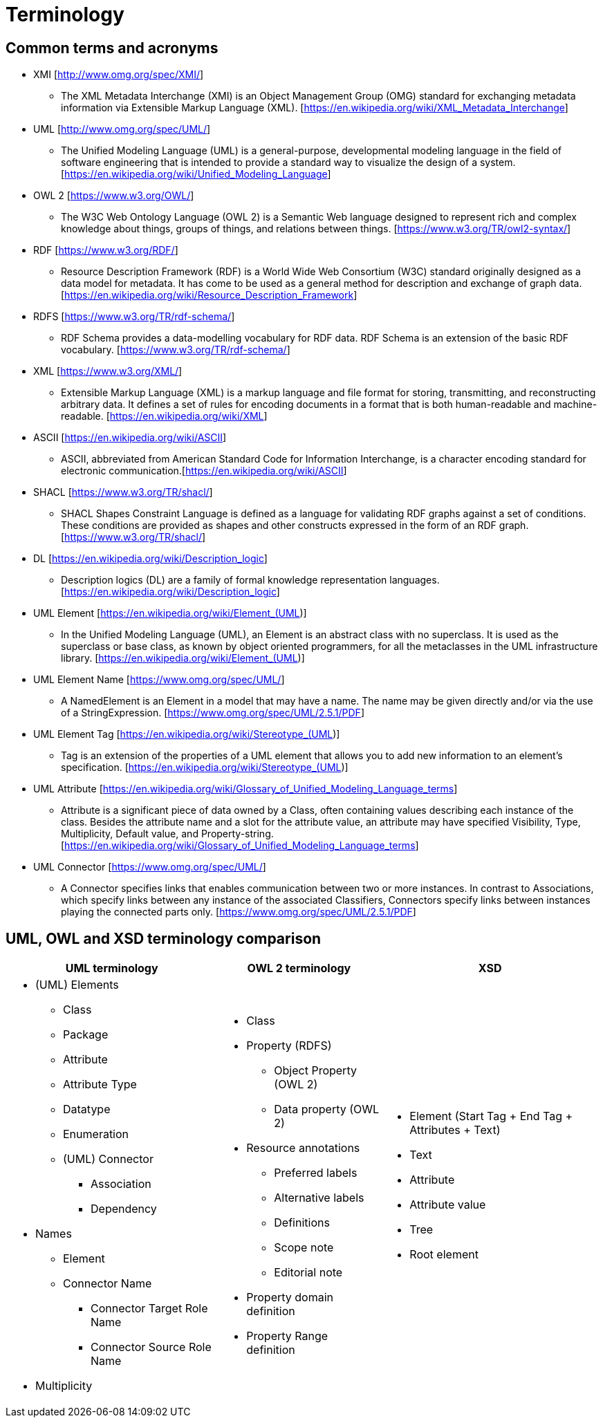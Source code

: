 = Terminology

== Common terms and acronyms

* XMI [http://www.omg.org/spec/XMI/]
** The XML Metadata Interchange (XMI) is an Object Management Group (OMG) standard for exchanging metadata information via Extensible Markup Language (XML). [https://en.wikipedia.org/wiki/XML_Metadata_Interchange]
* UML [http://www.omg.org/spec/UML/]
** The Unified Modeling Language (UML) is a general-purpose, developmental modeling language in the field of software engineering that is intended to provide a standard way to visualize the design of a system. [https://en.wikipedia.org/wiki/Unified_Modeling_Language]
* OWL 2 [https://www.w3.org/OWL/]
** The W3C Web Ontology Language (OWL 2) is a Semantic Web language designed to represent rich and complex knowledge about things, groups of things, and relations between things. [https://www.w3.org/TR/owl2-syntax/]
* RDF [https://www.w3.org/RDF/]
** Resource Description Framework (RDF) is a World Wide Web Consortium (W3C) standard originally designed as a data model for metadata. It has come to be used as a general method for description and exchange of graph data. [https://en.wikipedia.org/wiki/Resource_Description_Framework]
* RDFS [https://www.w3.org/TR/rdf-schema/]
** RDF Schema provides a data-modelling vocabulary for RDF data. RDF Schema is an extension of the basic RDF vocabulary. [https://www.w3.org/TR/rdf-schema/]
* XML [https://www.w3.org/XML/]
** Extensible Markup Language (XML) is a markup language and file format for storing, transmitting, and reconstructing arbitrary data. It defines a set of rules for encoding documents in a format that is both human-readable and machine-readable. [https://en.wikipedia.org/wiki/XML]
* ASCII [https://en.wikipedia.org/wiki/ASCII]
** ASCII, abbreviated from American Standard Code for Information Interchange, is a character encoding standard for electronic communication.[https://en.wikipedia.org/wiki/ASCII]
* SHACL [https://www.w3.org/TR/shacl/]
** SHACL Shapes Constraint Language is defined as a language for validating RDF graphs against a set of conditions. These conditions are provided as shapes and other constructs expressed in the form of an RDF graph.  [https://www.w3.org/TR/shacl/]
* DL [https://en.wikipedia.org/wiki/Description_logic]
** Description logics (DL) are a family of formal knowledge representation languages. [https://en.wikipedia.org/wiki/Description_logic]
* UML Element [https://en.wikipedia.org/wiki/Element_(UML)]
** In the Unified Modeling Language (UML), an Element is an abstract class with no superclass. It is used as the superclass or base class, as known by object oriented programmers, for all the metaclasses in the UML infrastructure library. [https://en.wikipedia.org/wiki/Element_(UML)]
* UML Element Name [https://www.omg.org/spec/UML/]
** A NamedElement is an Element in a model that may have a name. The name may be given directly and/or via the use of a StringExpression. [https://www.omg.org/spec/UML/2.5.1/PDF]
* UML Element Tag [https://en.wikipedia.org/wiki/Stereotype_(UML)]
** Tag is an extension of the properties of a UML element that allows you to add new information to an element's specification. [https://en.wikipedia.org/wiki/Stereotype_(UML)]
* UML Attribute [https://en.wikipedia.org/wiki/Glossary_of_Unified_Modeling_Language_terms]
** Attribute is a significant piece of data owned by a Class, often containing values describing each instance of the class. Besides the attribute name and a slot for the attribute value, an attribute may have specified Visibility, Type, Multiplicity, Default value, and Property-string. [https://en.wikipedia.org/wiki/Glossary_of_Unified_Modeling_Language_terms]
* UML Connector [https://www.omg.org/spec/UML/]
** A Connector specifies links that enables communication between two or more instances. In contrast to Associations, which specify links between any instance of the associated Classifiers, Connectors specify links between instances playing the connected parts only. [https://www.omg.org/spec/UML/2.5.1/PDF]

[[sec:terminology-comparison]]
== UML, OWL and XSD terminology comparison

[cols=3,1,1]
[%autowidth]
|===
|*UML terminology* | *OWL 2 terminology* | *XSD*

a|* (UML) Elements
** Class
** Package
** Attribute
** Attribute Type
** Datatype
** Enumeration
** (UML) Connector
*** Association
*** Dependency
* Names
** Element
** Connector Name
*** Connector Target Role Name
*** Connector Source Role Name
* Multiplicity

a|* Class
* Property (RDFS)
** Object Property (OWL 2)
** Data property (OWL 2)
* Resource annotations
** Preferred labels
** Alternative labels
** Definitions
** Scope note
** Editorial note
* Property domain definition
* Property Range definition

a|* Element (Start Tag + End Tag + Attributes + Text)
* Text
* Attribute
* Attribute value
* Tree
* Root element
|===